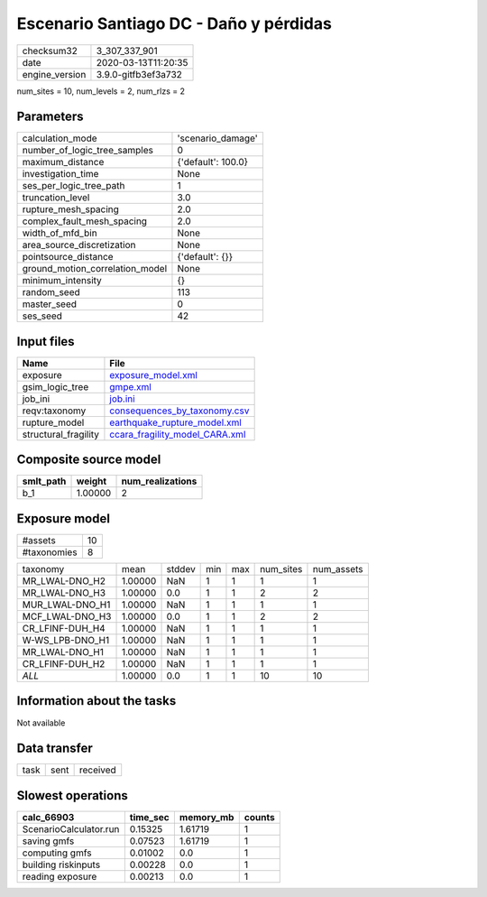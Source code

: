Escenario Santiago DC - Daño y pérdidas
=======================================

============== ===================
checksum32     3_307_337_901      
date           2020-03-13T11:20:35
engine_version 3.9.0-gitfb3ef3a732
============== ===================

num_sites = 10, num_levels = 2, num_rlzs = 2

Parameters
----------
=============================== ==================
calculation_mode                'scenario_damage' 
number_of_logic_tree_samples    0                 
maximum_distance                {'default': 100.0}
investigation_time              None              
ses_per_logic_tree_path         1                 
truncation_level                3.0               
rupture_mesh_spacing            2.0               
complex_fault_mesh_spacing      2.0               
width_of_mfd_bin                None              
area_source_discretization      None              
pointsource_distance            {'default': {}}   
ground_motion_correlation_model None              
minimum_intensity               {}                
random_seed                     113               
master_seed                     0                 
ses_seed                        42                
=============================== ==================

Input files
-----------
==================== ==================================================================
Name                 File                                                              
==================== ==================================================================
exposure             `exposure_model.xml <exposure_model.xml>`_                        
gsim_logic_tree      `gmpe.xml <gmpe.xml>`_                                            
job_ini              `job.ini <job.ini>`_                                              
reqv:taxonomy        `consequences_by_taxonomy.csv <consequences_by_taxonomy.csv>`_    
rupture_model        `earthquake_rupture_model.xml <earthquake_rupture_model.xml>`_    
structural_fragility `ccara_fragility_model_CARA.xml <ccara_fragility_model_CARA.xml>`_
==================== ==================================================================

Composite source model
----------------------
========= ======= ================
smlt_path weight  num_realizations
========= ======= ================
b_1       1.00000 2               
========= ======= ================

Exposure model
--------------
=========== ==
#assets     10
#taxonomies 8 
=========== ==

=============== ======= ====== === === ========= ==========
taxonomy        mean    stddev min max num_sites num_assets
MR_LWAL-DNO_H2  1.00000 NaN    1   1   1         1         
MR_LWAL-DNO_H3  1.00000 0.0    1   1   2         2         
MUR_LWAL-DNO_H1 1.00000 NaN    1   1   1         1         
MCF_LWAL-DNO_H3 1.00000 0.0    1   1   2         2         
CR_LFINF-DUH_H4 1.00000 NaN    1   1   1         1         
W-WS_LPB-DNO_H1 1.00000 NaN    1   1   1         1         
MR_LWAL-DNO_H1  1.00000 NaN    1   1   1         1         
CR_LFINF-DUH_H2 1.00000 NaN    1   1   1         1         
*ALL*           1.00000 0.0    1   1   10        10        
=============== ======= ====== === === ========= ==========

Information about the tasks
---------------------------
Not available

Data transfer
-------------
==== ==== ========
task sent received
==== ==== ========

Slowest operations
------------------
====================== ======== ========= ======
calc_66903             time_sec memory_mb counts
====================== ======== ========= ======
ScenarioCalculator.run 0.15325  1.61719   1     
saving gmfs            0.07523  1.61719   1     
computing gmfs         0.01002  0.0       1     
building riskinputs    0.00228  0.0       1     
reading exposure       0.00213  0.0       1     
====================== ======== ========= ======